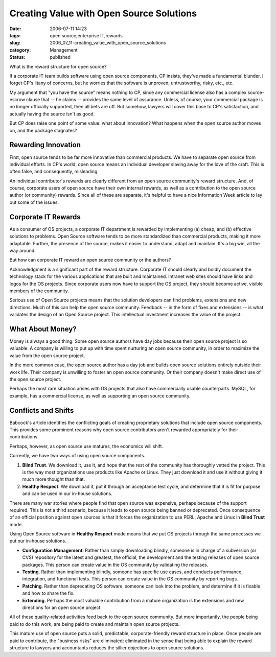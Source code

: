 Creating Value with Open Source Solutions
=========================================

:date: 2006-07-11 14:23
:tags: open source,enterprise IT,rewards
:slug: 2006_07_11-creating_value_with_open_source_solutions
:category: Management
:status: published





What is the reward structure for open source? 




If a corporate IT team builds software
using open source components, CP insists, they've made a fundamental blunder.  I
forget CP's litany of concerns, but he worries that the software is unproven,
untrustworthy, risky, etc., etc.



My argument that "you have the source" means nothing to CP, since any commercial
license also has a complex source-escrow clause that -- he claims -- provides
the same level of assurance.  Unless, of course, your commercial package is no
longer officially supported, then all bets are off.  But somehow, lawyers will
cover this base to CP's satisfaction, and actually having the source isn't as
good.



But CP does raise one point of
some value:  what about innovation?  What happens when the open source author
moves on, and the package
stagnates?



Rewarding Innovation
--------------------



First, open source tends
to be far more innovative than commercial products.  We have to separate open
source from individual efforts.  In CP's world, open source means an individual
developer slaving away for the love of the craft.  This is often false, and
consequently, misleading.



An individual
contributor's rewards are clearly different from an open source community's
reward structure.  And, of course, corporate users of open source have their own
internal rewards, as well as a contribution to the open source author (or
community) rewards.  Since all of these are separate, it's helpful to have a
nice Information Week article to lay out some of the
issues.



Corporate IT Rewards
--------------------



As a consumer of OS
projects, a corporate IT department is rewarded by implementing (a) cheap, and
(b) effective solutions to problems.  Open Source software tends to be more
standardized than commercial products, making it more adaptable.  Further, the
presence of the source, makes it easier to understand, adapt and maintain.  It's
a big win, all the way around.



But how can corporate IT reward an open source community or the authors?



Acknowledgment is a
significant part of the reward structure.  Corporate IT should clearly and
boldly document the technology stack for the various applications that are built
and maintained.  Intranet web sites should have links and logos for the OS
projects.  Since corporate users now have to support the OS project, they should
become active, visible members of the
community.



Serious use of Open Source
projects means that the solution developers can find problems, extensions and
new directions.  Much of this can help the open source community.  Feedback --
in the form of fixes and extensions -- is what validates the design of an Open
Source project.  This intellectual investment increases the value of the
project.



What About Money?
------------------



Money is always a good thing.
Some open source authors have day jobs because their open source project
is so valuable.  A company is willing to put up with time spent nurturing an
open source community, in order to maximize the value from the open source
project. 



In the more common case, the
open source author has a day job and builds open source solutions entirely
outside their work life.  Their company is unwilling to foster an open source
community.  Or their company doesn't make direct use of the open source project.




Perhaps the most rare situation arises
with OS projects that also have commercially usable counterparts.  MySQL, for
example, has a commercial license, as well as supporting an open source
community.



Conflicts and Shifts
---------------------



Babcock's article identifies
the conflicting goals of creating proprietary solutions that include open source
components.  This provides some prominent reasons why open source contributors
aren't rewarded appropriately for their
contributions.



Perhaps, however, as open source use matures, the economics will shift.



Currently, we have two ways of
using open source components.

1.  **Blind Trust**.  We download it, use it, and hope that
    the rest of the community has thoroughly vetted the project.  This is the way
    most organizations use products like Apache or Linux.  They just download it and
    use it without giving it much more thought than that.

#.  **Healthy Respect**.  We download it, put it through an
    acceptance test cycle, and determine that it is fit for purpose and can be used
    in our in-house solutions.



There are
many war stories where people find that open source was expensive, perhaps
because of the support required.  This is not a third scenario, because it leads
to open source being banned or deprecated.  Once consequence of an official
position against open sources is that it forces the organization to use PERL,
Apache and Linux in **Blind Trust** mode.



Using Open Source software in **Healthy Respect**  mode means that we put OS projects
through the same processes we put our in-house solutions.

-   **Configuration Management**.  Rather than simply downloading
    blindly, someone is in charge of a subversion (or CVS) repository for the latest
    and greatest, the official, the development and the testing releases of open
    source packages.  This person can create value in the OS community by validating
    the releases.

-   **Testing**.  Rather than implementing blindly,
    someone has specific use cases, and conducts performance, integration, and
    functional tests.  This person can create value in the OS community by reporting
    bugs.

-   **Patching**.  Rather than deprecating OS
    software, someone can look into the problem, and determine if it is fixable and
    how to share the fix.

-   **Extending**.  Perhaps the most valuable
    contribution from a mature organization is the extensions and new directions for
    an open source project.



All of these quality-related activities feed back to the open source community.  But more
importantly, the people being paid to do this work, are being paid to create and
maintain open source projects.



This mature use of open source puts a solid, predictable, corporate-friendly reward
structure in place.  Once people are paid to contribute, the "business risks"
are eliminated; eliminated in the sense that being able to explain the reward
structure to lawyers and accountants reduces the sillier objections to open
source solutions.














